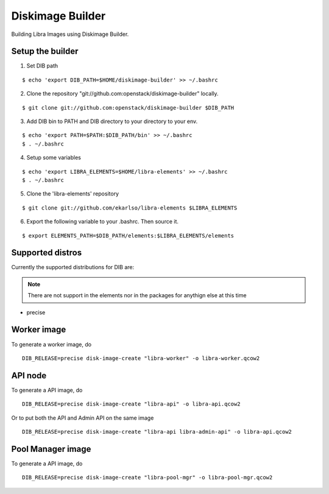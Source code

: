Diskimage Builder
=================

Building Libra Images using Diskimage Builder.


Setup the builder
-----------------

1. Set DIB path

::

    $ echo 'export DIB_PATH=$HOME/diskimage-builder' >> ~/.bashrc

2. Clone the repository "git://github.com:openstack/diskimage-builder" locally.

::

    $ git clone git://github.com:openstack/diskimage-builder $DIB_PATH

3. Add DIB bin to PATH and DIB directory to your directory to your env.

::

    $ echo 'export PATH=$PATH:$DIB_PATH/bin' >> ~/.bashrc
    $ . ~/.bashrc


4. Setup some variables

::

    $ echo 'export LIBRA_ELEMENTS=$HOME/libra-elements' >> ~/.bashrc
    $ . ~/.bashrc

5. Clone the 'libra-elements' repository

::

    $ git clone git://github.com/ekarlso/libra-elements $LIBRA_ELEMENTS


6. Export the following variable to your .bashrc. Then source it.

::

    $ export ELEMENTS_PATH=$DIB_PATH/elements:$LIBRA_ELEMENTS/elements


Supported distros
-----------------

Currently the supported distributions for DIB are:

.. note::

    There are not support in the elements nor in the packages for anythign else at this time

* precise


Worker image
------------

To generate a worker image, do

::

    DIB_RELEASE=precise disk-image-create "libra-worker" -o libra-worker.qcow2


API node
--------

To generate a API image, do

::

    DIB_RELEASE=precise disk-image-create "libra-api" -o libra-api.qcow2

Or to put both the API and Admin API on the same image

::

    DIB_RELEASE=precise disk-image-create "libra-api libra-admin-api" -o libra-api.qcow2


Pool Manager image
------------------

To generate a API image, do

::

    DIB_RELEASE=precise disk-image-create "libra-pool-mgr" -o libra-pool-mgr.qcow2
